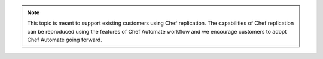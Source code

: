 .. The contents of this file may be included in multiple topics (using the includes directive).
.. The contents of this file should be modified in a way that preserves its ability to appear in multiple topics.

.. note:: This topic is meant to support existing customers using Chef replication. The capabilities of Chef replication can be reproduced using the features of Chef Automate workflow and we encourage customers to adopt Chef Automate going forward.